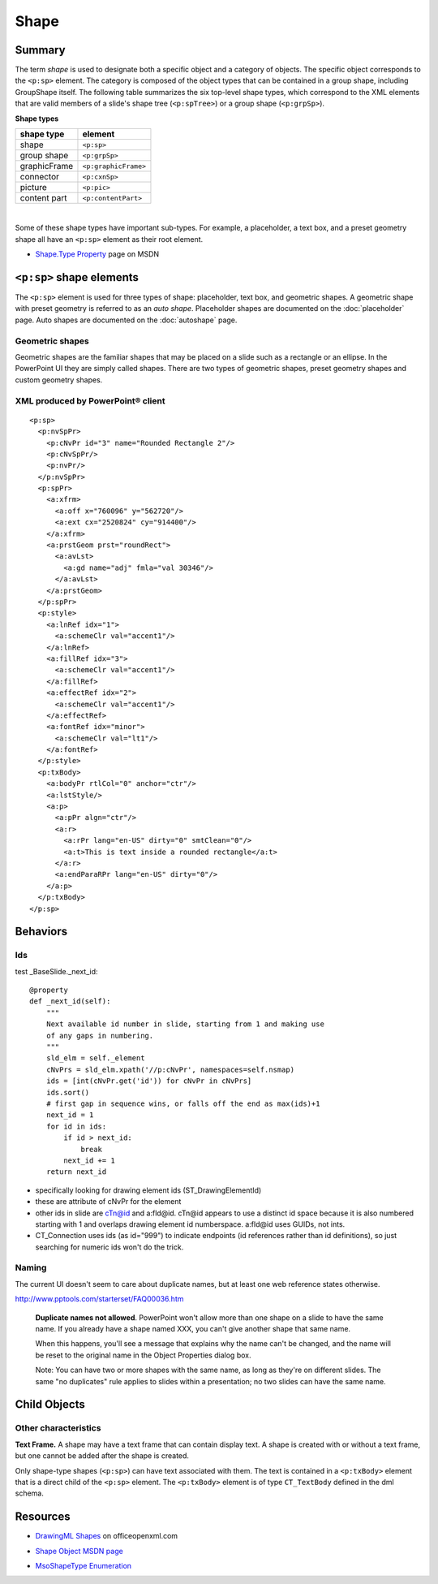 #####
Shape
#####


Summary
=======

The term *shape* is used to designate both a specific object and a category of
objects. The specific object corresponds to the ``<p:sp>`` element. The
category is composed of the object types that can be contained in a group
shape, including GroupShape itself. The following table summarizes the six
top-level shape types, which correspond to the XML elements that are valid
members of a slide's shape tree (``<p:spTree>``) or a group shape
(``<p:grpSp>``).

**Shape types**

============  ====================
shape type    element
============  ====================
shape         ``<p:sp>``
group shape   ``<p:grpSp>``
graphicFrame  ``<p:graphicFrame>``
connector     ``<p:cxnSp>``
picture       ``<p:pic>``
content part  ``<p:contentPart>``
============  ====================

|

Some of these shape types have important sub-types. For example, a placeholder,
a text box, and a preset geometry shape all have an ``<p:sp>`` element as their
root element.

* `Shape.Type Property`_ page on MSDN

.. _Shape.Type Property:
   http://msdn.microsoft.com/en-us/library/office/ff744590(v=office.14).aspx


``<p:sp>`` shape elements
=========================

The ``<p:sp>`` element is used for three types of shape: placeholder, text box,
and geometric shapes. A geometric shape with preset geometry is referred to as
an *auto shape*. Placeholder shapes are documented on the :doc:`placeholder`
page. Auto shapes are documented on the :doc:`autoshape` page.


Geometric shapes
----------------

Geometric shapes are the familiar shapes that may be placed on a slide such as
a rectangle or an ellipse. In the PowerPoint UI they are simply called shapes.
There are two types of geometric shapes, preset geometry shapes and custom
geometry shapes.


XML produced by PowerPoint® client
----------------------------------

.. highlight:: xml

::

    <p:sp>
      <p:nvSpPr>
        <p:cNvPr id="3" name="Rounded Rectangle 2"/>
        <p:cNvSpPr/>
        <p:nvPr/>
      </p:nvSpPr>
      <p:spPr>
        <a:xfrm>
          <a:off x="760096" y="562720"/>
          <a:ext cx="2520824" cy="914400"/>
        </a:xfrm>
        <a:prstGeom prst="roundRect">
          <a:avLst>
            <a:gd name="adj" fmla="val 30346"/>
          </a:avLst>
        </a:prstGeom>
      </p:spPr>
      <p:style>
        <a:lnRef idx="1">
          <a:schemeClr val="accent1"/>
        </a:lnRef>
        <a:fillRef idx="3">
          <a:schemeClr val="accent1"/>
        </a:fillRef>
        <a:effectRef idx="2">
          <a:schemeClr val="accent1"/>
        </a:effectRef>
        <a:fontRef idx="minor">
          <a:schemeClr val="lt1"/>
        </a:fontRef>
      </p:style>
      <p:txBody>
        <a:bodyPr rtlCol="0" anchor="ctr"/>
        <a:lstStyle/>
        <a:p>
          <a:pPr algn="ctr"/>
          <a:r>
            <a:rPr lang="en-US" dirty="0" smtClean="0"/>
            <a:t>This is text inside a rounded rectangle</a:t>
          </a:r>
          <a:endParaRPr lang="en-US" dirty="0"/>
        </a:p>
      </p:txBody>
    </p:sp>


Behaviors
=========

Ids
---

test _BaseSlide._next_id::

    @property
    def _next_id(self):
        """
        Next available id number in slide, starting from 1 and making use
        of any gaps in numbering.
        """
        sld_elm = self._element
        cNvPrs = sld_elm.xpath('//p:cNvPr', namespaces=self.nsmap)
        ids = [int(cNvPr.get('id')) for cNvPr in cNvPrs]
        ids.sort()
        # first gap in sequence wins, or falls off the end as max(ids)+1
        next_id = 1
        for id in ids:
            if id > next_id:
                break
            next_id += 1
        return next_id

* specifically looking for drawing element ids (ST_DrawingElementId)

* these are attribute of cNvPr for the element

* other ids in slide are cTn@id and a:fld@id. cTn@id appears to use a distinct
  id space because it is also numbered starting with 1 and overlaps drawing
  element id numberspace. a:fld@id uses GUIDs, not ints.

* CT_Connection uses ids (as id="999") to indicate endpoints (id references
  rather than id definitions), so just searching for numeric ids won't do the
  trick.


Naming
------

The current UI doesn't seem to care about duplicate names, but at least one
web reference states otherwise.

http://www.pptools.com/starterset/FAQ00036.htm

   **Duplicate names not allowed**. PowerPoint won't allow more than one shape
   on a slide to have the same name. If you already have a shape named XXX,
   you can't give another shape that same name.
   
   When this happens, you'll see a message that explains why the name can't be
   changed, and the name will be reset to the original name in the Object
   Properties dialog box.

   Note: You can have two or more shapes with the same name, as long as
   they're on different slides. The same "no duplicates" rule applies to
   slides within a presentation; no two slides can have the same name.


Child Objects
=============

Other characteristics
---------------------

**Text Frame.** A shape may have a text frame that can contain display text.
A shape is created with or without a text frame, but one cannot be added after
the shape is created.

Only shape-type shapes (``<p:sp>``) can have text associated with them. The
text is contained in a ``<p:txBody>`` element that is a direct child of the
``<p:sp>`` element. The ``<p:txBody>`` element is of type ``CT_TextBody``
defined in the dml schema.


Resources
=========

* `DrawingML Shapes`_ on officeopenxml.com

.. _DrawingML Shapes:
   http://officeopenxml.com/drwShape.php

* `Shape Object MSDN page`_

.. _Shape Object MSDN page:
   http://msdn.microsoft.com/en-us/library/office/ff744177(v=office.14).aspx

* `MsoShapeType Enumeration`_

.. _MsoShapeType Enumeration:
   http://msdn.microsoft.com/en-us/library/office/aa432678(v=office.14).aspx
